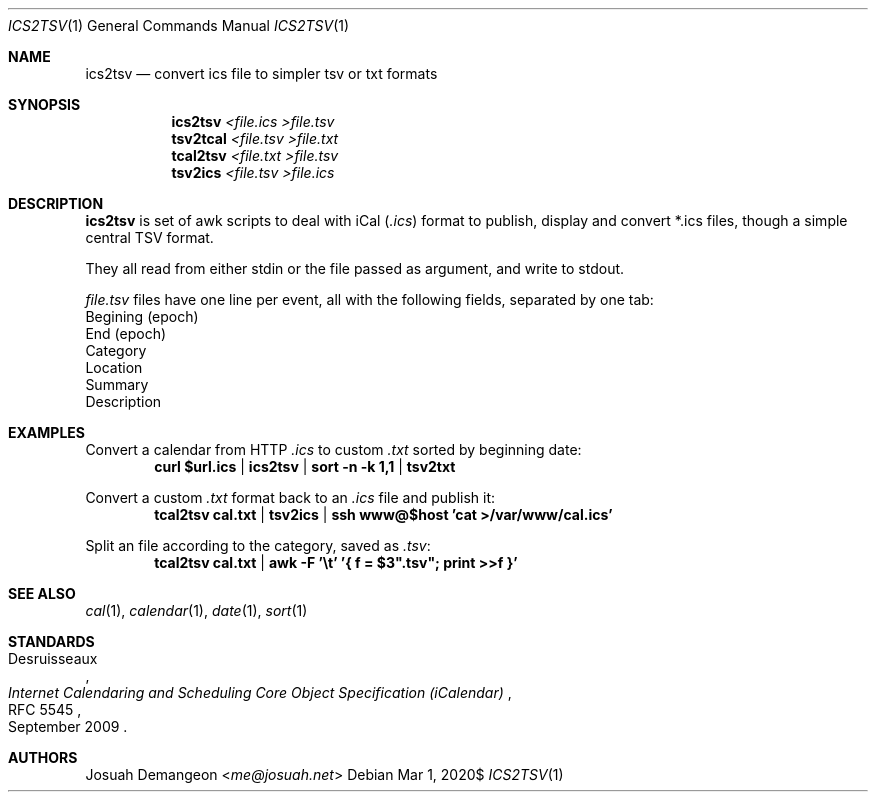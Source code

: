 .Dd $Mdocdate: Mar 1 2020$
.Dt ICS2TSV 1
.Os
.
.
.Sh NAME
.
.Nm ics2tsv
.Nd convert ics file to simpler tsv or txt formats
.
.
.Sh SYNOPSIS
.
.Nm ics2tsv Ar <file.ics >file.tsv
.Nm tsv2tcal Ar <file.tsv >file.txt
.Nm tcal2tsv Ar <file.txt >file.tsv
.Nm tsv2ics Ar <file.tsv >file.ics
.
.Sh DESCRIPTION
.
.Nm
is set of awk scripts to deal with iCal
.Pq Pa .ics
format to publish, display and convert *.ics files, though a simple
central TSV format.
.Pp
They all read from either stdin or the file passed as argument, and
write to stdout.
.
.Pp
.The
.Pa file.tsv
files have one line per event, all with the following fields,
separated by one tab:
.
.Bl -offset 1n -width 1n -enum -compact
.
.It
Begining (epoch)
.
.It
End (epoch)
.
.It
Category
.
.It
Location
.
.It
Summary
.
.It
Description
.
.El
.
.
.Sh EXAMPLES
.
Convert a calendar from HTTP
.Pa .ics
to custom
.Pa .txt
sorted by beginning date:
.Dl curl "$url.ics" | ics2tsv | sort -n -k 1,1 | tsv2txt
.
.Pp
Convert a custom
.Pa .txt
format back to an
.Pa .ics
file and publish it:
.Dl tcal2tsv cal.txt | tsv2ics | ssh "www@$host" 'cat >/var/www/cal.ics'
.
.Pp
Split an
.ics
file according to the category, saved as
.Pa .tsv :
.Dl tcal2tsv cal.txt | awk -F '\et' '{ f = $3".tsv"; print >>f }'
.
.
.Sh SEE ALSO
.
.Xr cal 1 ,
.Xr calendar 1 ,
.Xr date 1 ,
.Xr sort 1
.
.Sh STANDARDS
.
.Rs
.%A Desruisseaux
.%D September 2009
.%T Internet Calendaring and Scheduling Core Object Specification (iCalendar)
.%R RFC 5545
.Re
.
.
.Sh AUTHORS
.
.An Josuah Demangeon Aq Mt me@josuah.net
